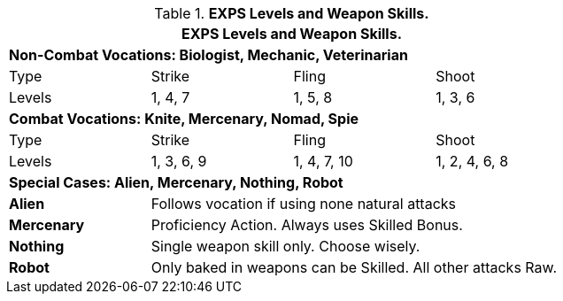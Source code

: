 // Table 9.7 Attack Proficiencies
.*EXPS Levels and Weapon Skills.*
[width="75%",cols="<,3*^",frame="all", stripes="even"]
|===
4+<|EXPS Levels and Weapon Skills.

4+<s|Non-Combat Vocations: Biologist, Mechanic, Veterinarian

|Type
|Strike
|Fling
|Shoot

|Levels
|1, 4, 7
|1, 5, 8
|1, 3, 6


4+<s|Combat Vocations: Knite, Mercenary, Nomad, Spie

|Type
|Strike
|Fling
|Shoot

|Levels
|1, 3, 6, 9
|1, 4, 7, 10
|1, 2, 4, 6, 8 

4+<s|Special Cases: Alien, Mercenary, Nothing, Robot

s|Alien
3+<|Follows vocation if using none natural attacks

s|Mercenary
3+<|Proficiency Action. Always uses Skilled Bonus.

s|Nothing
3+<|Single weapon skill only. Choose wisely.

s|Robot
3+<|Only baked in weapons can be Skilled. All other attacks Raw.

|===
